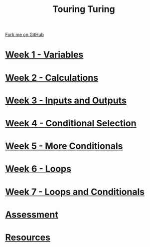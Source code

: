 #+STARTUP:indent
#+HTML_HEAD: <link rel="stylesheet" type="text/css" href="pages/css/styles.css"/>
#+HTML_HEAD_EXTRA: <link href='http://fonts.googleapis.com/css?family=Ubuntu+Mono|Ubuntu' rel='stylesheet' type='text/css'>
#+OPTIONS: f:nil author:nil num:nil creator:nil timestamp:nil  toc:nil
#+TITLE: Touring Turing
#+AUTHOR: Marc Scott


#+BEGIN_HTML
<div class="github-fork-ribbon-wrapper left">
    <div class="github-fork-ribbon">
        <a href="https://github.com/MarcScott/7-CS-Turing">Fork me on GitHub</a>
    </div>
</div>
#+END_HTML
* [[file:pages/1_Lesson.html][Week 1 - Variables]]
:PROPERTIES:
:HTML_CONTAINER_CLASS: link-heading
:END:
* [[file:pages/2_Lesson.html][Week 2 - Calculations]]
:PROPERTIES:
:HTML_CONTAINER_CLASS: link-heading
:END:      
* [[file:pages/3_Lesson.html][Week 3 - Inputs and Outputs]] 
:PROPERTIES:
:HTML_CONTAINER_CLASS: link-heading
:END:
* [[file:pages/4_Lesson.html][Week 4 - Conditional Selection ]]
:PROPERTIES:
:HTML_CONTAINER_CLASS: link-heading
:END:      
* [[file:pages/5_Lesson.html][Week 5 - More Conditionals ]]
:PROPERTIES:
:HTML_CONTAINER_CLASS: link-heading
:END:      
* [[file:pages/6_Lesson.html][Week 6 - Loops]]
:PROPERTIES:
:HTML_CONTAINER_CLASS: link-heading
:END:    
* [[file:pages/7_Lesson.html][Week 7 - Loops and Conditionals]]
:PROPERTIES:
:HTML_CONTAINER_CLASS: link-heading
:END:
* [[file:pages/assessment.html][Assessment]]
:PROPERTIES:
:HTML_CONTAINER_CLASS: link-heading
:END:
* [[file:pages/resources.html][Resources]]
:PROPERTIES:
:HTML_CONTAINER_CLASS: link-heading
:END:      
